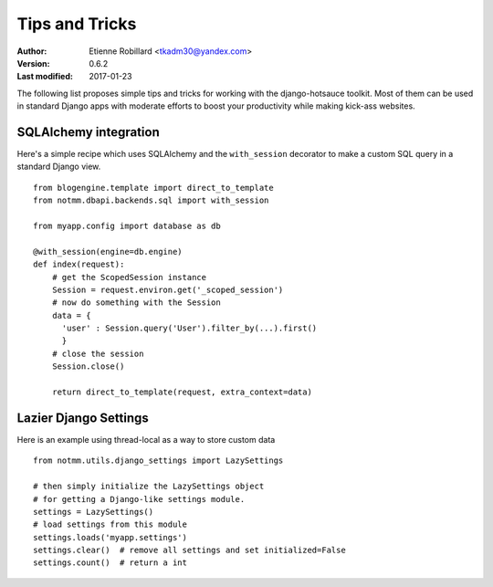 Tips and Tricks
================

:Author: Etienne Robillard <tkadm30@yandex.com>
:Version: 0.6.2
:Last modified: 2017-01-23

The following list proposes simple tips and tricks for 
working with the django-hotsauce toolkit. Most of them can be used
in standard Django apps with moderate efforts to boost your 
productivity while making kick-ass websites.

SQLAlchemy integration
-----------------------

Here's a simple recipe which uses SQLAlchemy and
the ``with_session`` decorator to make a custom SQL 
query in a standard Django view. ::

    from blogengine.template import direct_to_template
    from notmm.dbapi.backends.sql import with_session
    
    from myapp.config import database as db

    @with_session(engine=db.engine)     
    def index(request):
        # get the ScopedSession instance
        Session = request.environ.get('_scoped_session')
        # now do something with the Session 
        data = {
          'user' : Session.query('User').filter_by(...).first()
          }
        # close the session  
        Session.close()

        return direct_to_template(request, extra_context=data)

Lazier Django Settings
-----------------------

Here is an example using thread-local as a way to 
store custom data ::

    from notmm.utils.django_settings import LazySettings

    # then simply initialize the LazySettings object
    # for getting a Django-like settings module.
    settings = LazySettings()
    # load settings from this module
    settings.loads('myapp.settings')
    settings.clear()  # remove all settings and set initialized=False
    settings.count()  # return a int


